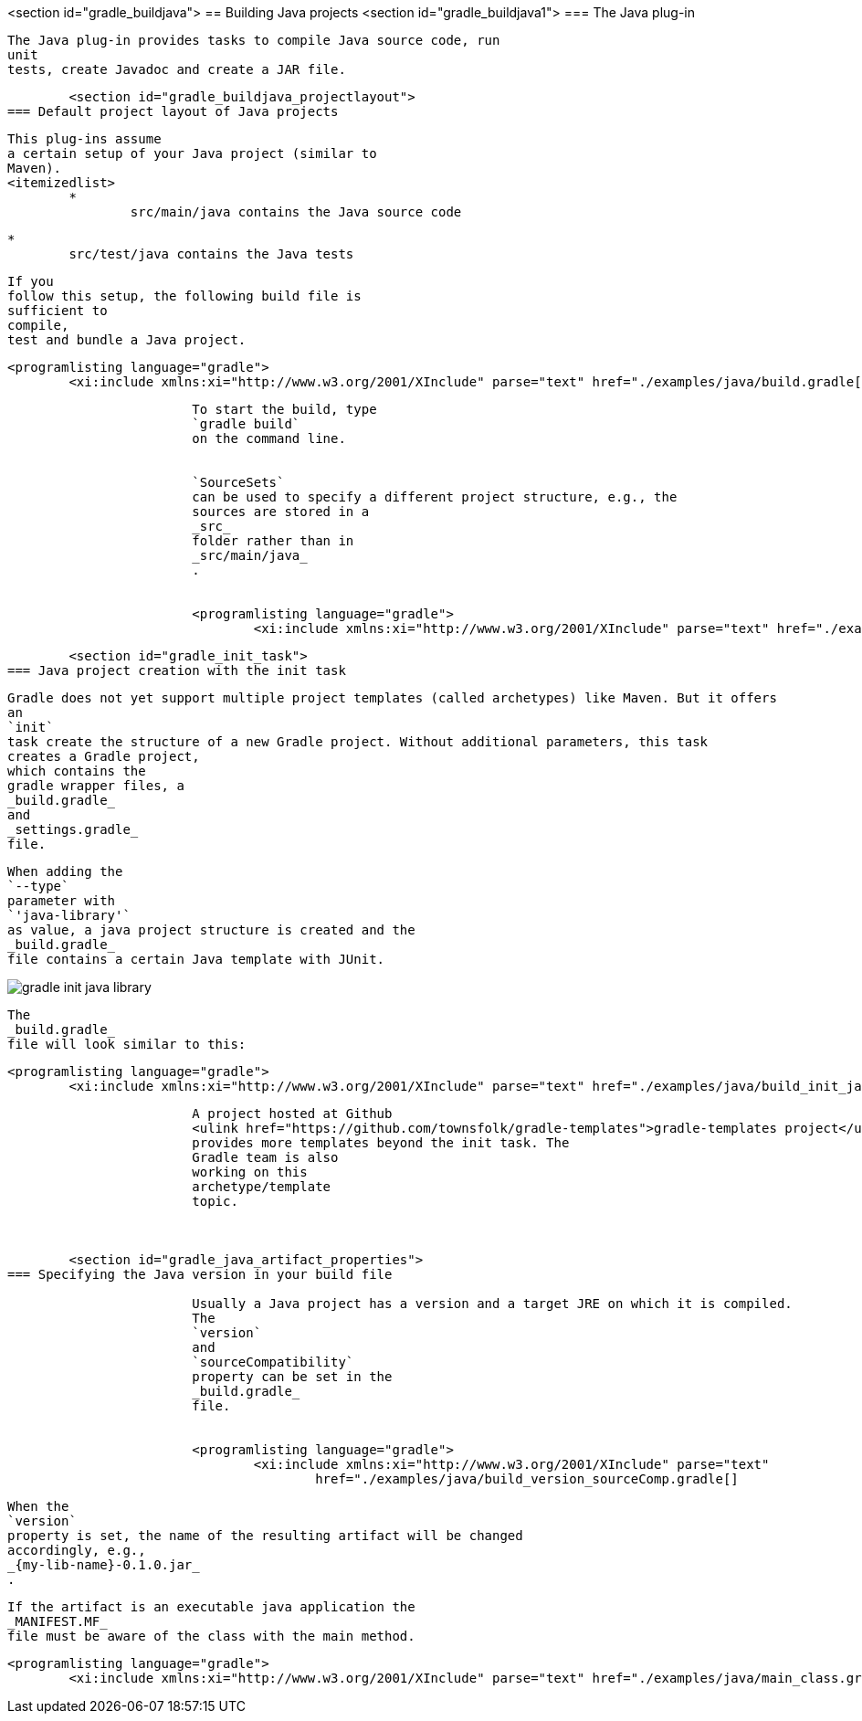 <section id="gradle_buildjava">
== Building Java projects
	<section id="gradle_buildjava1">
=== The Java plug-in
		
			The Java plug-in provides tasks to compile Java source code, run
			unit
			tests, create Javadoc and create a JAR file.
		
	
	<section id="gradle_buildjava_projectlayout">
=== Default project layout of Java projects
		
			This plug-ins assume
			a certain setup of your Java project (similar to
			Maven).
			<itemizedlist>
				*
					src/main/java contains the Java source code
				
				*
					src/test/java contains the Java tests
				
			

			If you
			follow this setup, the following build file is
			sufficient to
			compile,
			test and bundle a Java project.
		
		
			<programlisting language="gradle">
				<xi:include xmlns:xi="http://www.w3.org/2001/XInclude" parse="text" href="./examples/java/build.gradle[]
----
		
		
			To start the build, type
			`gradle build`
			on the command line.
		
		
			`SourceSets`
			can be used to specify a different project structure, e.g., the
			sources are stored in a
			_src_
			folder rather than in
			_src/main/java_
			.
		
		
			<programlisting language="gradle">
				<xi:include xmlns:xi="http://www.w3.org/2001/XInclude" parse="text" href="./examples/java/sourcesets.gradle[]
----
		
	

	<section id="gradle_init_task">
=== Java project creation with the init task
		
			Gradle does not yet support multiple project templates (called archetypes) like Maven. But it offers
			an
			`init`
			task create the structure of a new Gradle project. Without additional parameters, this task
			creates a Gradle project,
			which contains the
			gradle wrapper files, a
			_build.gradle_
			and
			_settings.gradle_
			file.
		
		
			When adding the
			`--type`
			parameter with
			`'java-library'`
			as value, a java project structure is created and the
			_build.gradle_
			file contains a certain Java template with JUnit.
		
		
image::gradle_init_java_library.png[]
				
			
		
		
			The
			_build.gradle_
			file will look similar to this:
		
		
			<programlisting language="gradle">
				<xi:include xmlns:xi="http://www.w3.org/2001/XInclude" parse="text" href="./examples/java/build_init_java.gradle[]
----
		
		
			A project hosted at Github
			<ulink href="https://github.com/townsfolk/gradle-templates">gradle-templates project</ulink>
			provides more templates beyond the init task. The
			Gradle team is also
			working on this
			archetype/template
			topic.
		
	

	<section id="gradle_java_artifact_properties">
=== Specifying the Java version in your build file
		
			Usually a Java project has a version and a target JRE on which it is compiled.
			The
			`version`
			and
			`sourceCompatibility`
			property can be set in the
			_build.gradle_
			file.
		
		
			<programlisting language="gradle">
				<xi:include xmlns:xi="http://www.w3.org/2001/XInclude" parse="text"
					href="./examples/java/build_version_sourceComp.gradle[]
----
		
		
			When the
			`version`
			property is set, the name of the resulting artifact will be changed
			accordingly, e.g.,
			_{my-lib-name}-0.1.0.jar_
			.
		
		
			If the artifact is an executable java application the
			_MANIFEST.MF_
			file must be aware of the class with the main method.
		
		
			<programlisting language="gradle">
				<xi:include xmlns:xi="http://www.w3.org/2001/XInclude" parse="text" href="./examples/java/main_class.gradle[]
----
		
	

